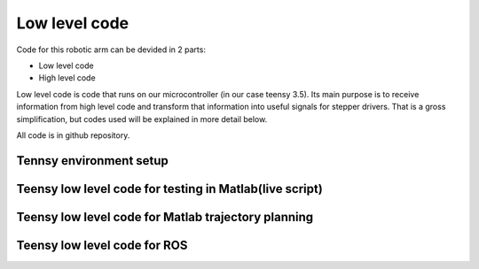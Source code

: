 
Low level code
===========================

.. meta::
   :description lang=en: info about Code.
   
Code for this robotic arm can be devided in 2 parts:

* Low level code
* High level code

Low level code is code that runs on our microcontroller (in our case teensy 3.5).
Its main purpose is to receive information from high level code and transform that information 
into useful signals for stepper drivers. That is a gross simplification, but codes used 
will be explained in more detail below.

All code is in github repository.

Tennsy environment setup
------------------------

Teensy low level code for testing in Matlab(live script)
--------------------------------------------------------

Teensy low level code for Matlab trajectory planning
----------------------------------------------------

Teensy low level code for ROS 
-----------------------------

